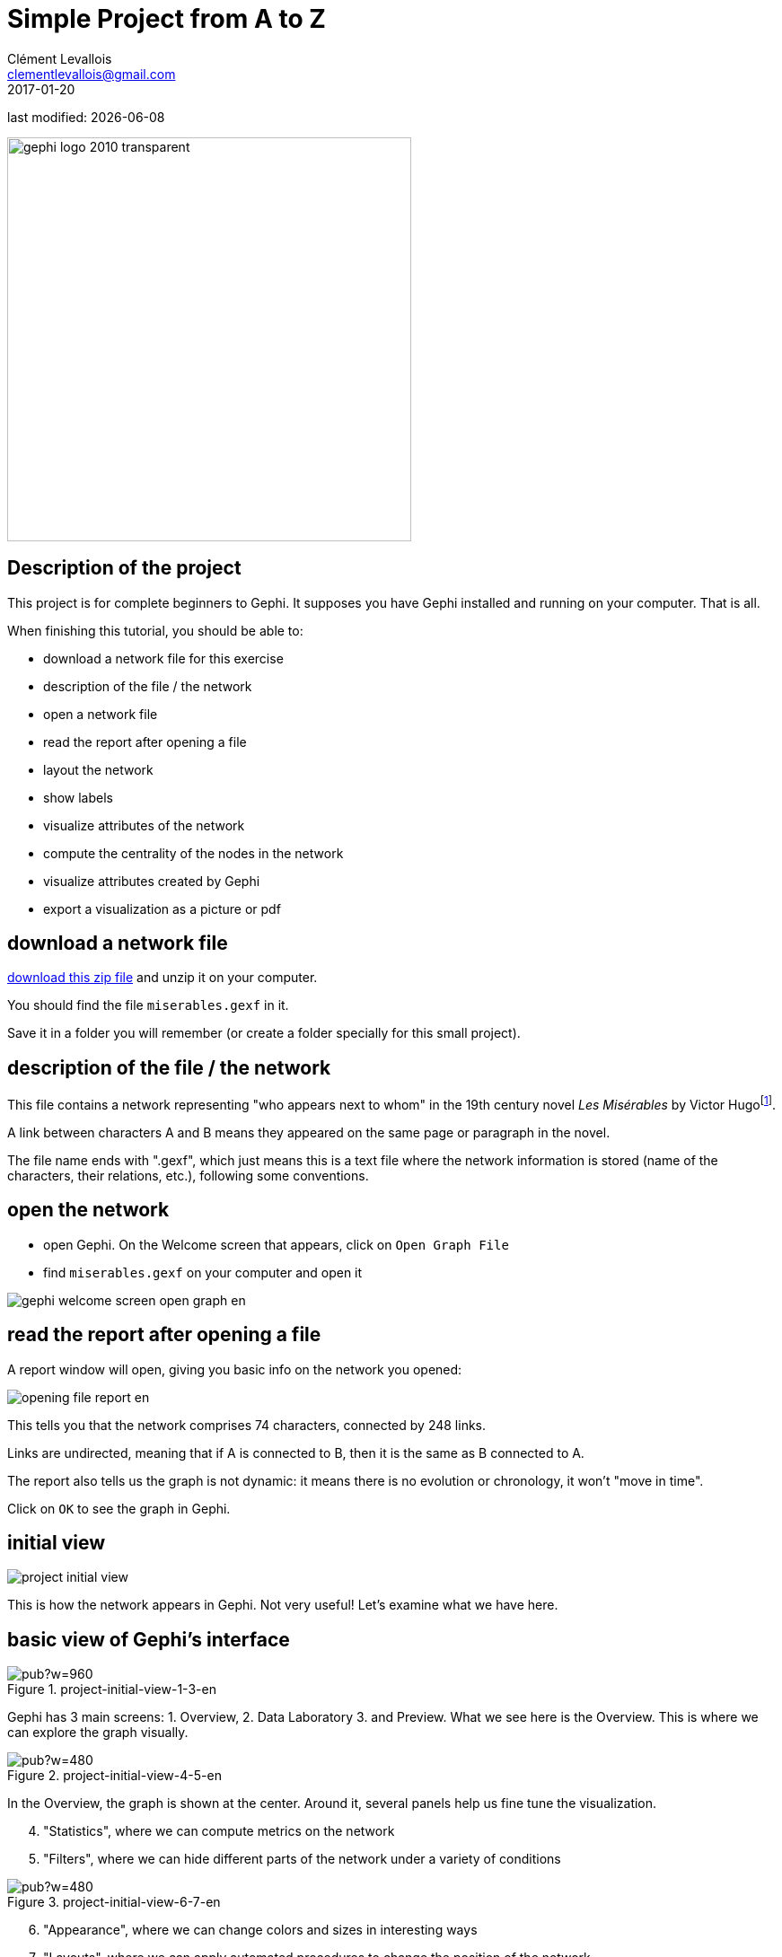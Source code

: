 = Simple Project from A to Z
Clément Levallois <clementlevallois@gmail.com>
2017-01-20

last modified: {docdate}

:revnumber: 1.0
:example-caption!:
ifndef::imagesdir[:imagesdir: ../images]
ifndef::sourcedir[:sourcedir: ../../../main/java]

:title-logo-image: gephi-logo-2010-transparent.png[width="450" align="center"]

image::gephi-logo-2010-transparent.png[width="450" align="center"]

== Description of the project

//ST: Description of the project
This project is for complete beginners to Gephi.
It supposes you have Gephi installed and running on your computer. That is all.

When finishing this tutorial, you should be able to:
[options="compact"]
- download a network file for this exercise
- description of the file / the network
- open a network file
- read the report after opening a file
- layout the network
- show labels
- visualize attributes of the network
- compute the centrality of the nodes in the network
- visualize attributes created by Gephi
- export a visualization as a picture or pdf


== download a network file

//ST: download a network file
link:../resources/miserables.zip[download this zip file] and unzip it on your computer.

You should find the file `miserables.gexf` in it.

Save it in a folder you will remember (or create a folder specially for this small project).

== description of the file / the network

//ST: description of the file / the network

This file contains a network representing "who appears next to whom" in the 19th century novel _Les Misérables_ by Victor Hugofootnote:[D. E. Knuth, The Stanford GraphBase: A Platform for Combinatorial Computing, Addison-Wesley, Reading, MA (1993)].

A link between characters A and B means they appeared on the same page or paragraph in the novel.

The file name ends with ".gexf", which just means this is a text file where the network information is stored (name of the characters, their relations, etc.), following some conventions.


== open the network

//ST: !
- open Gephi. On the Welcome screen that appears,  click on `Open Graph File`
- find `miserables.gexf` on your computer and open it

image::en/gephi-welcome-screen-open-graph-en.png[align="center"]

== read the report after opening a file

//ST: !
A report window will open, giving you basic info on the network you opened:

image::en/opening-file-report-en.png[align="center"]

//ST: !
This tells you that the network comprises 74 characters, connected by 248 links.

Links are undirected, meaning that if A is connected to B, then it is the same as B connected to A.

The report also tells us the graph is not dynamic: it means there is no evolution or chronology, it won't "move in time".

Click on `OK` to see the graph in Gephi.

== initial view

//ST: !

image::en/project-initial-view.png[align="center"]

This is how the network appears in Gephi. Not very useful! Let's examine what we have here.

== basic view of Gephi's interface

//ST: !
image::https://docs.google.com/drawings/d/1MVPuD8fYe8bEJJJ67heQjrMidA7vyizGc37p4y5LRH8/pub?w=960[align="center", title="project-initial-view-1-3-en"]

//ST: !
Gephi has 3 main screens: 1. Overview, 2. Data Laboratory 3. and Preview.
What we see here is the Overview.
This is where we can explore the graph visually.

//ST: !

image::https://docs.google.com/drawings/d/1XwpvulXoyiK3nBbxFiCFisH6_pg9P9us9LnZJvzlDz4/pub?w=480[align="center", title="project-initial-view-4-5-en"]

//ST: !
In the Overview, the graph is shown at the center. Around it, several panels help us fine tune the visualization.
[options="compact"]
[start=4]
4. "Statistics", where we can compute metrics on the network
5. "Filters", where we can hide different parts of the network under a variety of conditions

//ST: !
image::https://docs.google.com/drawings/d/1J4wCFaXwIaRmiiG7t69s8HmhA0hnR0Sp0hwgOFquFdw/pub?w=480[align="center", title="project-initial-view-6-7-en"]


//ST: !
[options="compact"]
[start=6]
6. "Appearance", where we can change colors and sizes in interesting ways
7. "Layouts", where we can apply automated procedures to change the position of the network

//ST: !
image::https://docs.google.com/drawings/d/1IkRBs4doz5fZWovao-yJFBR9hg7RO_BtGJwhUF9yoJk/pub?w=480[align="center", title="project-initial-view-8-10-en"]

//ST: !

[options="compact"]
[start=8]
8. A series of icons to add / colorize nodes and links manually, by cliking on them
9. Options and sliders to change the size of all nodes, links, or labels
10. More options become visible if we click on this *little arrow head pointing up*.






== questions and exercises

//ST: questions and exercises

//ST: !

1. Open the file `miserables.gexf` with a text editor (here is how to do it on a http://www.dummies.com/computers/macs/how-to-open-and-edit-a-text-file-on-a-mac/[Mac], and on https://www.microsoft.com/resources/documentation/windows/xp/all/proddocs/en-us/app_notepad.mspx?mfr=true[Windows]). See how the nodes and the links are written in the file. Can you find the character Javert?

//ST: !
[start=2]
2. Our network of Les Miserables characters was undirected. Can you think of networks which are directed?
Imagine how undirected and directed networks differ when computing centrality, for example.
